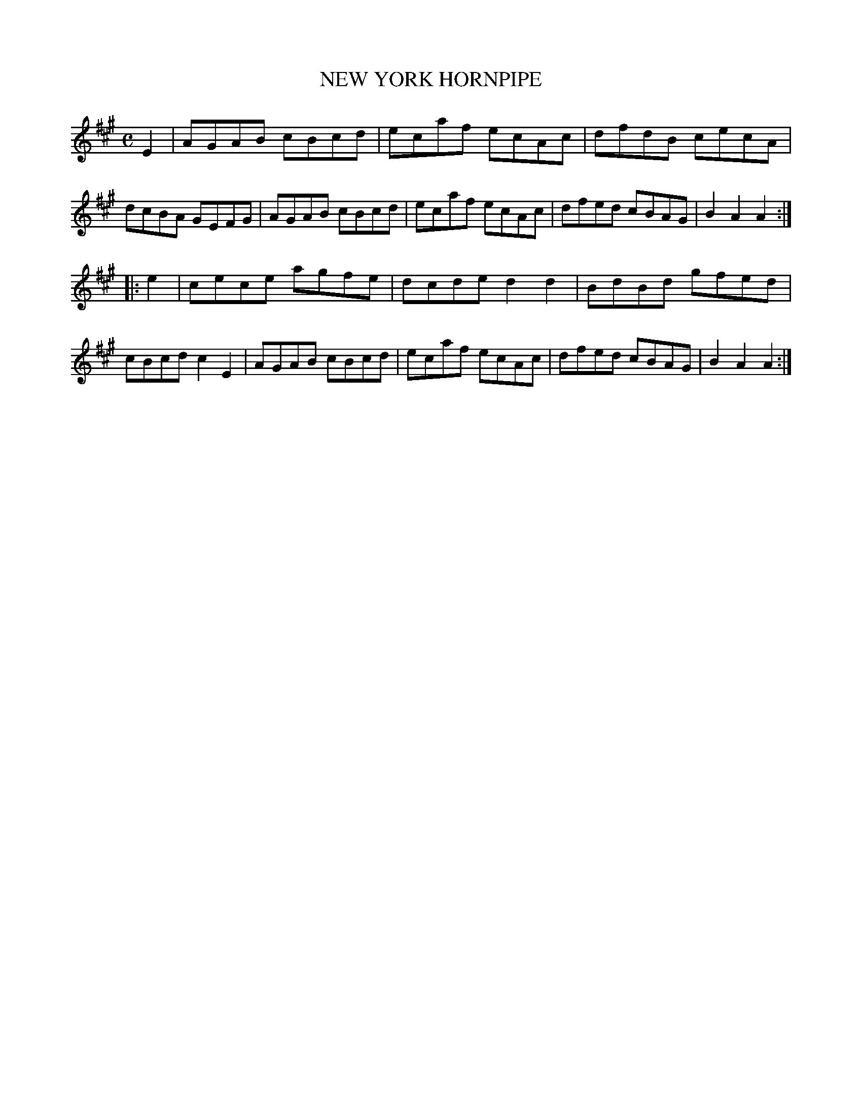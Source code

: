 X: 3353
T: NEW YORK HORNPIPE
R: Hornpipe.
%R: hornpipe, reel
B: James Kerr "Merry Melodies" v.3 p.38 #353
Z: 2016 John Chambers <jc:trillian.mit.edu>
M: C
L: 1/8
K: A
E2 |\
AGAB cBcd | ecaf ecAc |\
dfdB cecA | dcBA GEFG |\
AGAB cBcd | ecaf ecAc |\
dfed cBAG | B2A2 A2 :|
|: e2 |\
cece agfe | dcde d2d2 |\
BdBd gfed | cBcd c2E2 |\
AGAB cBcd | ecaf ecAc |\
dfed cBAG | B2A2 A2 :|
